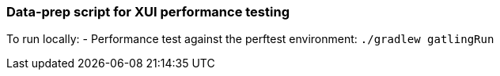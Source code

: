 ### Data-prep script for XUI performance testing

To run locally:
- Performance test against the perftest environment: `./gradlew gatlingRun`
